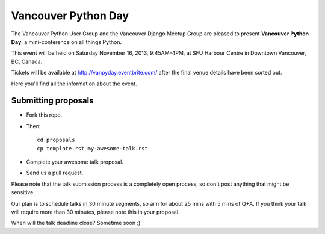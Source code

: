 Vancouver Python Day
====================

The Vancouver Python User Group and the Vancouver Django Meetup Group are
pleased to present **Vancouver Python Day**, a mini-conference on all things
Python.

This event will be held on Saturday November 16, 2013, 9:45AM-4PM, at SFU
Harbour Centre in Downtown Vancouver, BC, Canada.

Tickets will be available at http://vanpyday.eventbrite.com/ after the final
venue details have been sorted out.

Here you'll find all the information about the event.


Submitting proposals
--------------------

* Fork this repo.

* Then::

    cd proposals
    cp template.rst my-awesome-talk.rst

* Complete your awesome talk proposal.

* Send us a pull request.

Please note that the talk submission process is a completely open process, so
don't post anything that might be sensitive.

Our plan is to schedule talks in 30 minute segments, so aim for about 25 mins
with 5 mins of Q+A. If you think your talk will require more than 30 minutes,
please note this in your proposal.

When will the talk deadline close? Sometime soon :)
